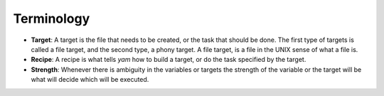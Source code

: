 ===========
Terminology
===========

* **Target**: A target is the file that needs to be created, or the task that should be done. The first type of targets is called a file target, and the second type, a phony target. A file target, is a file in the UNIX sense of what a file is.
* **Recipe**: A recipe is what tells *yam* how to build a target, or do the task specified by the target.
* **Strength**: Whenever there is ambiguity in the variables or targets the strength of the variable or the target will be what will decide which will be executed.

